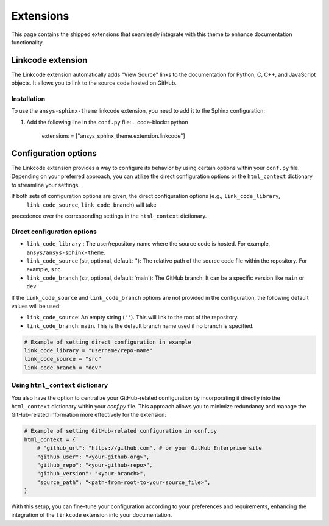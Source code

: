 .. _ref_user_guide_extension:

Extensions
==========

This page contains the shipped extensions that seamlessly integrate with this theme to enhance 
documentation functionality.

Linkcode extension
-------------------

The Linkcode extension automatically adds "View Source" links to the documentation for Python, C, C++, 
and JavaScript objects. It allows you to link to the source code hosted on GitHub.

Installation
~~~~~~~~~~~~

To use the ``ansys-sphinx-theme`` linkcode extension, you need to add it to the Sphinx configuration:

#. Add the following line in the ``conf.py`` file:
   .. code-block:: python

      extensions = ["ansys_sphinx_theme.extension.linkcode"]

Configuration options
---------------------

The Linkcode extension provides a way to configure its behavior by using certain options within your ``conf.py`` file. 
Depending on your preferred approach, you can utilize the direct 
configuration options or the ``html_context`` dictionary to streamline your settings.

If both sets of configuration options are given, the direct configuration options (e.g., ``link_code_library``,
 ``link_code_source``, ``link_code_branch``) will take 
precedence over the corresponding settings in the ``html_context`` dictionary.

Direct configuration options
~~~~~~~~~~~~~~~~~~~~~~~~~~~~

- ``link_code_library`` :
  The user/repository name where the source code is hosted. For example, ``ansys/ansys-sphinx-theme``.

- ``link_code_source`` (str, optional, default: ''):
  The relative path of the source code file within the repository. For example, ``src``.

- ``link_code_branch`` (str, optional, default: 'main'):
  The GitHub branch. It can be a specific version like ``main`` or ``dev``.

If the ``link_code_source`` and ``link_code_branch`` options are not provided in the configuration, 
the following default values will be used:

- ``link_code_source``: An empty string (``''``). This will link to the root of the repository.
- ``link_code_branch``: ``main``. This is the default branch name used if no branch is specified.

.. code-block:: python

  # Example of setting direct configuration in example
  link_code_library = "username/repo-name"
  link_code_source = "src"
  link_code_branch = "dev"

Using ``html_context`` dictionary
~~~~~~~~~~~~~~~~~~~~~~~~~~~~~~~~~
You also have the option to centralize your GitHub-related configuration by incorporating it 
directly into the ``html_context`` dictionary within your `conf.py` file. This approach allows you to 
minimize redundancy and manage the GitHub-related information more effectively for the extension:

.. code-block:: python

   # Example of setting GitHub-related configuration in conf.py
   html_context = {
       # "github_url": "https://github.com", # or your GitHub Enterprise site
       "github_user": "<your-github-org>",
       "github_repo": "<your-github-repo>",
       "github_version": "<your-branch>",
       "source_path": "<path-from-root-to-your-source_file>",
   }

With this setup, you can fine-tune your configuration according to your preferences and requirements, 
enhancing the integration of the ``linkcode`` extension into your documentation.